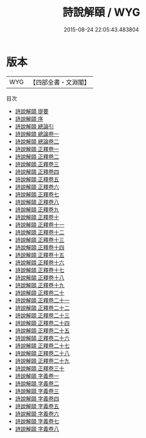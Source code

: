 #+TITLE: 詩說解頤 / WYG
#+DATE: 2015-08-24 22:05:43.483804
* 版本
 |       WYG|【四部全書・文淵閣】|
目次
 - [[file:KR1c0036_000.txt::000-1a][詩說解頤 提要]]
 - [[file:KR1c0036_000.txt::000-3a][詩說解頤 序]]
 - [[file:KR1c0036_000.txt::000-5a][詩說解頤 總論引]]
 - [[file:KR1c0036_001.txt::001-1a][詩說解頤 總論卷一]]
 - [[file:KR1c0036_002.txt::002-1a][詩說解頤 總論卷二]]
 - [[file:KR1c0036_003.txt::003-1a][詩說解頤 正釋卷一]]
 - [[file:KR1c0036_004.txt::004-1a][詩說解頤 正釋卷二]]
 - [[file:KR1c0036_005.txt::005-1a][詩說解頤 正釋卷三]]
 - [[file:KR1c0036_006.txt::006-1a][詩說解頤 正釋卷四]]
 - [[file:KR1c0036_007.txt::007-1a][詩說解頤 正釋卷五]]
 - [[file:KR1c0036_008.txt::008-1a][詩說解頤 正釋卷六]]
 - [[file:KR1c0036_009.txt::009-1a][詩說解頤 正釋卷七]]
 - [[file:KR1c0036_010.txt::010-1a][詩說解頤 正釋卷八]]
 - [[file:KR1c0036_011.txt::011-1a][詩說解頤 正釋卷九]]
 - [[file:KR1c0036_012.txt::012-1a][詩說解頤 正釋卷十]]
 - [[file:KR1c0036_013.txt::013-1a][詩說解頤 正釋卷十一]]
 - [[file:KR1c0036_014.txt::014-1a][詩說解頤 正釋卷十二]]
 - [[file:KR1c0036_015.txt::015-1a][詩說解頤 正釋卷十三]]
 - [[file:KR1c0036_016.txt::016-1a][詩說解頤 正釋卷十四]]
 - [[file:KR1c0036_017.txt::017-1a][詩說解頤 正釋卷十五]]
 - [[file:KR1c0036_018.txt::018-1a][詩說解頤 正釋卷十六]]
 - [[file:KR1c0036_019.txt::019-1a][詩說解頤 正釋卷十七]]
 - [[file:KR1c0036_020.txt::020-1a][詩說解頤 正釋卷十八]]
 - [[file:KR1c0036_021.txt::021-1a][詩說解頤 正釋卷十九]]
 - [[file:KR1c0036_022.txt::022-1a][詩說解頤 正釋卷二十]]
 - [[file:KR1c0036_023.txt::023-1a][詩說解頤 正釋卷二十一]]
 - [[file:KR1c0036_024.txt::024-1a][詩說解頤 正釋卷二十二]]
 - [[file:KR1c0036_025.txt::025-1a][詩說解頤 正釋卷二十三]]
 - [[file:KR1c0036_026.txt::026-1a][詩說解頤 正釋卷二十四]]
 - [[file:KR1c0036_027.txt::027-1a][詩說解頤 正釋卷二十五]]
 - [[file:KR1c0036_028.txt::028-1a][詩說解頤 正釋卷二十六]]
 - [[file:KR1c0036_029.txt::029-1a][詩說解頤 正釋卷二十七]]
 - [[file:KR1c0036_030.txt::030-1a][詩說解頤 正釋卷二十八]]
 - [[file:KR1c0036_031.txt::031-1a][詩說解頤 正釋卷二十九]]
 - [[file:KR1c0036_032.txt::032-1a][詩說解頤 正釋卷三十]]
 - [[file:KR1c0036_033.txt::033-1a][詩說解頤 字義卷一]]
 - [[file:KR1c0036_034.txt::034-1a][詩說解頤 字義卷二]]
 - [[file:KR1c0036_035.txt::035-1a][詩說解頤 字義卷三]]
 - [[file:KR1c0036_036.txt::036-1a][詩說解頤 字義卷四]]
 - [[file:KR1c0036_037.txt::037-1a][詩說解頤 字義卷五]]
 - [[file:KR1c0036_038.txt::038-1a][詩說解頤 字義卷六]]
 - [[file:KR1c0036_039.txt::039-1a][詩說解頤 字義卷七]]
 - [[file:KR1c0036_040.txt::040-1a][詩說解頤 字義卷八]]
